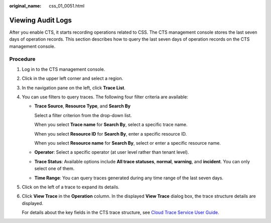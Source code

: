:original_name: css_01_0051.html

.. _css_01_0051:

Viewing Audit Logs
==================

After you enable CTS, it starts recording operations related to CSS. The CTS management console stores the last seven days of operation records. This section describes how to query the last seven days of operation records on the CTS management console.

Procedure
---------

#. Log in to the CTS management console.

#. Click |image1| in the upper left corner and select a region.

#. In the navigation pane on the left, click **Trace List**.

#. You can use filters to query traces. The following four filter criteria are available:

   -  **Trace Source**, **Resource Type**, and **Search By**

      Select a filter criterion from the drop-down list.

      When you select **Trace name** for **Search By**, select a specific trace name.

      When you select **Resource ID** for **Search By**, enter a specific resource ID.

      When you select **Resource name** for **Search By**, select or enter a specific resource name.

   -  **Operator**: Select a specific operator (at user level rather than tenant level).

   -  **Trace Status**: Available options include **All trace statuses**, **normal**, **warning**, and **incident**. You can only select one of them.

   -  **Time Range**: You can query traces generated during any time range of the last seven days.

#. Click |image2| on the left of a trace to expand its details.

#. Click **View Trace** in the **Operation** column. In the displayed **View Trace** dialog box, the trace structure details are displayed.

   For details about the key fields in the CTS trace structure, see `Cloud Trace Service User Guide <https://docs.otc.t-systems.com/en-us/usermanual/cts/en-us_topic_0030579718.html>`__.

.. |image1| image:: /_static/images/en-us_image_0000001666842734.png
.. |image2| image:: /_static/images/en-us_image_0000001667002450.png
